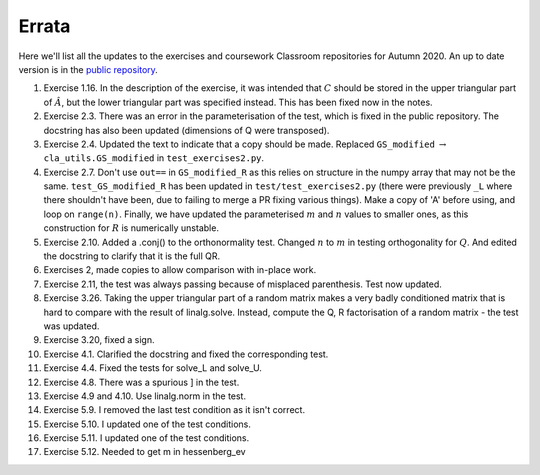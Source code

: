 .. default-role:: math

======
Errata
======

Here we'll list all the updates to the exercises and coursework Classroom
repositories for Autumn 2020. An up to date version is in the
`public repository <https://github.com/comp-lin-alg/comp-lin-alg-course>`_.

#. Exercise 1.16. In the description of the exercise, it was intended
   that `C` should be stored in the upper triangular part of `\hat{A}`,
   but the lower triangular part was specified instead. This has been
   fixed now in the notes.
#. Exercise 2.3. There was an error in the parameterisation of the
   test, which is fixed in the public repository. The docstring has
   also been updated (dimensions of Q were transposed).
#. Exercise 2.4. Updated the text to indicate that a copy should be made.
   Replaced ``GS_modified`` `\to`
   ``cla_utils.GS_modified`` in ``test_exercises2.py``.
#. Exercise 2.7. Don't use ``out==`` in ``GS_modified_R`` as this
   relies on structure in the numpy array that may not be the
   same. ``test_GS_modified_R`` has been updated in
   ``test/test_exercises2.py`` (there were previously ``_L`` where
   there shouldn't have been, due to failing to merge a PR fixing
   various things). Make a copy of 'A' before using, and loop on
   ``range(n)``. Finally, we have updated the parameterised `m` and
   `n` values to smaller ones, as this construction for `R` is
   numerically unstable.
#. Exercise 2.10. Added a .conj() to the orthonormality test. Changed
   `n` to `m` in testing orthogonality for `Q`. And edited the
   docstring to clarify that it is the full QR.
#. Exercises 2, made copies to allow comparison with in-place work.
#. Exercise 2.11, the test was always passing because of misplaced
   parenthesis. Test now updated.
#. Exercise 3.26. Taking the upper triangular part of a random
   matrix makes a very badly conditioned matrix that is hard to
   compare with the result of linalg.solve. Instead, compute the
   Q, R factorisation of a random matrix - the test was updated.
#. Exercise 3.20, fixed a sign.
#. Exercise 4.1. Clarified the docstring and fixed the corresponding test.
#. Exercise 4.4. Fixed the tests for solve_L and solve_U.
#. Exercise 4.8. There was a spurious ] in the test.
#. Exercise 4.9 and 4.10. Use linalg.norm in the test.
#. Exercise 5.9. I removed the last test condition as it isn't correct.
#. Exercise 5.10. I updated one of the test conditions.
#. Exercise 5.11. I updated one of the test conditions.
#. Exercise 5.12. Needed to get m in hessenberg_ev

